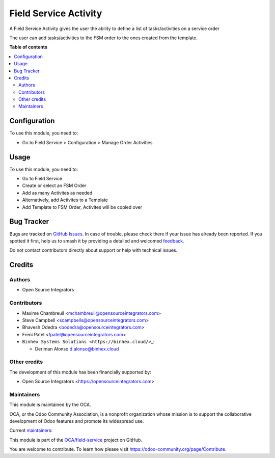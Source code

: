 ======================
Field Service Activity
======================

.. 
   !!!!!!!!!!!!!!!!!!!!!!!!!!!!!!!!!!!!!!!!!!!!!!!!!!!!
   !! This file is generated by oca-gen-addon-readme !!
   !! changes will be overwritten.                   !!
   !!!!!!!!!!!!!!!!!!!!!!!!!!!!!!!!!!!!!!!!!!!!!!!!!!!!
   !! source digest: sha256:a63292a4e97e29837e8e9bda150c173cc9e356b775ac67f1203bba739e1cd4a3
   !!!!!!!!!!!!!!!!!!!!!!!!!!!!!!!!!!!!!!!!!!!!!!!!!!!!

.. |badge1| image:: https://img.shields.io/badge/maturity-Beta-yellow.png
    :target: https://odoo-community.org/page/development-status
    :alt: Beta
.. |badge2| image:: https://img.shields.io/badge/licence-AGPL--3-blue.png
    :target: http://www.gnu.org/licenses/agpl-3.0-standalone.html
    :alt: License: AGPL-3
.. |badge3| image:: https://img.shields.io/badge/github-OCA%2Ffield--service-lightgray.png?logo=github
    :target: https://github.com/OCA/field-service/tree/17.0/fieldservice_activity
    :alt: OCA/field-service
.. |badge4| image:: https://img.shields.io/badge/weblate-Translate%20me-F47D42.png
    :target: https://translation.odoo-community.org/projects/field-service-17-0/field-service-17-0-fieldservice_activity
    :alt: Translate me on Weblate
.. |badge5| image:: https://img.shields.io/badge/runboat-Try%20me-875A7B.png
    :target: https://runboat.odoo-community.org/builds?repo=OCA/field-service&target_branch=17.0
    :alt: Try me on Runboat

|badge1| |badge2| |badge3| |badge4| |badge5|

A Field Service Activity gives the user the ability to define a list of
tasks/activities on a service order

The user can add tasks/activities to the FSM order to the ones created
from the template.

**Table of contents**

.. contents::
   :local:

Configuration
=============

To use this module, you need to:

-  Go to Field Service > Configuration > Manage Order Activities

Usage
=====

To use this module, you need to:

-  Go to Field Service
-  Create or select an FSM Order
-  Add as many Activites as needed
-  Alternatively, add Activites to a Template
-  Add Template to FSM Order, Activites will be copied over

Bug Tracker
===========

Bugs are tracked on `GitHub Issues <https://github.com/OCA/field-service/issues>`_.
In case of trouble, please check there if your issue has already been reported.
If you spotted it first, help us to smash it by providing a detailed and welcomed
`feedback <https://github.com/OCA/field-service/issues/new?body=module:%20fieldservice_activity%0Aversion:%2017.0%0A%0A**Steps%20to%20reproduce**%0A-%20...%0A%0A**Current%20behavior**%0A%0A**Expected%20behavior**>`_.

Do not contact contributors directly about support or help with technical issues.

Credits
=======

Authors
-------

* Open Source Integrators

Contributors
------------

-  Maxime Chambreuil <mchambreuil@opensourceintegrators.com>
-  Steve Campbell <scampbells@opensourceintegrators.com>
-  Bhavesh Odedra <bodedra@opensourceintegrators.com>
-  Freni Patel <fpatel@opensourceintegrators.com>

-  ``Binhex Systems Solutions <https://binhex.cloud/>``\ \_:

   -  Deriman Alonso d.alonso@binhex.cloud

Other credits
-------------

The development of this module has been financially supported by:

-  Open Source Integrators <https://opensourceintegrators.com>

Maintainers
-----------

This module is maintained by the OCA.

.. image:: https://odoo-community.org/logo.png
   :alt: Odoo Community Association
   :target: https://odoo-community.org

OCA, or the Odoo Community Association, is a nonprofit organization whose
mission is to support the collaborative development of Odoo features and
promote its widespread use.

.. |maintainer-max3903| image:: https://github.com/max3903.png?size=40px
    :target: https://github.com/max3903
    :alt: max3903
.. |maintainer-osi-scampbell| image:: https://github.com/osi-scampbell.png?size=40px
    :target: https://github.com/osi-scampbell
    :alt: osi-scampbell

Current `maintainers <https://odoo-community.org/page/maintainer-role>`__:

|maintainer-max3903| |maintainer-osi-scampbell| 

This module is part of the `OCA/field-service <https://github.com/OCA/field-service/tree/17.0/fieldservice_activity>`_ project on GitHub.

You are welcome to contribute. To learn how please visit https://odoo-community.org/page/Contribute.
